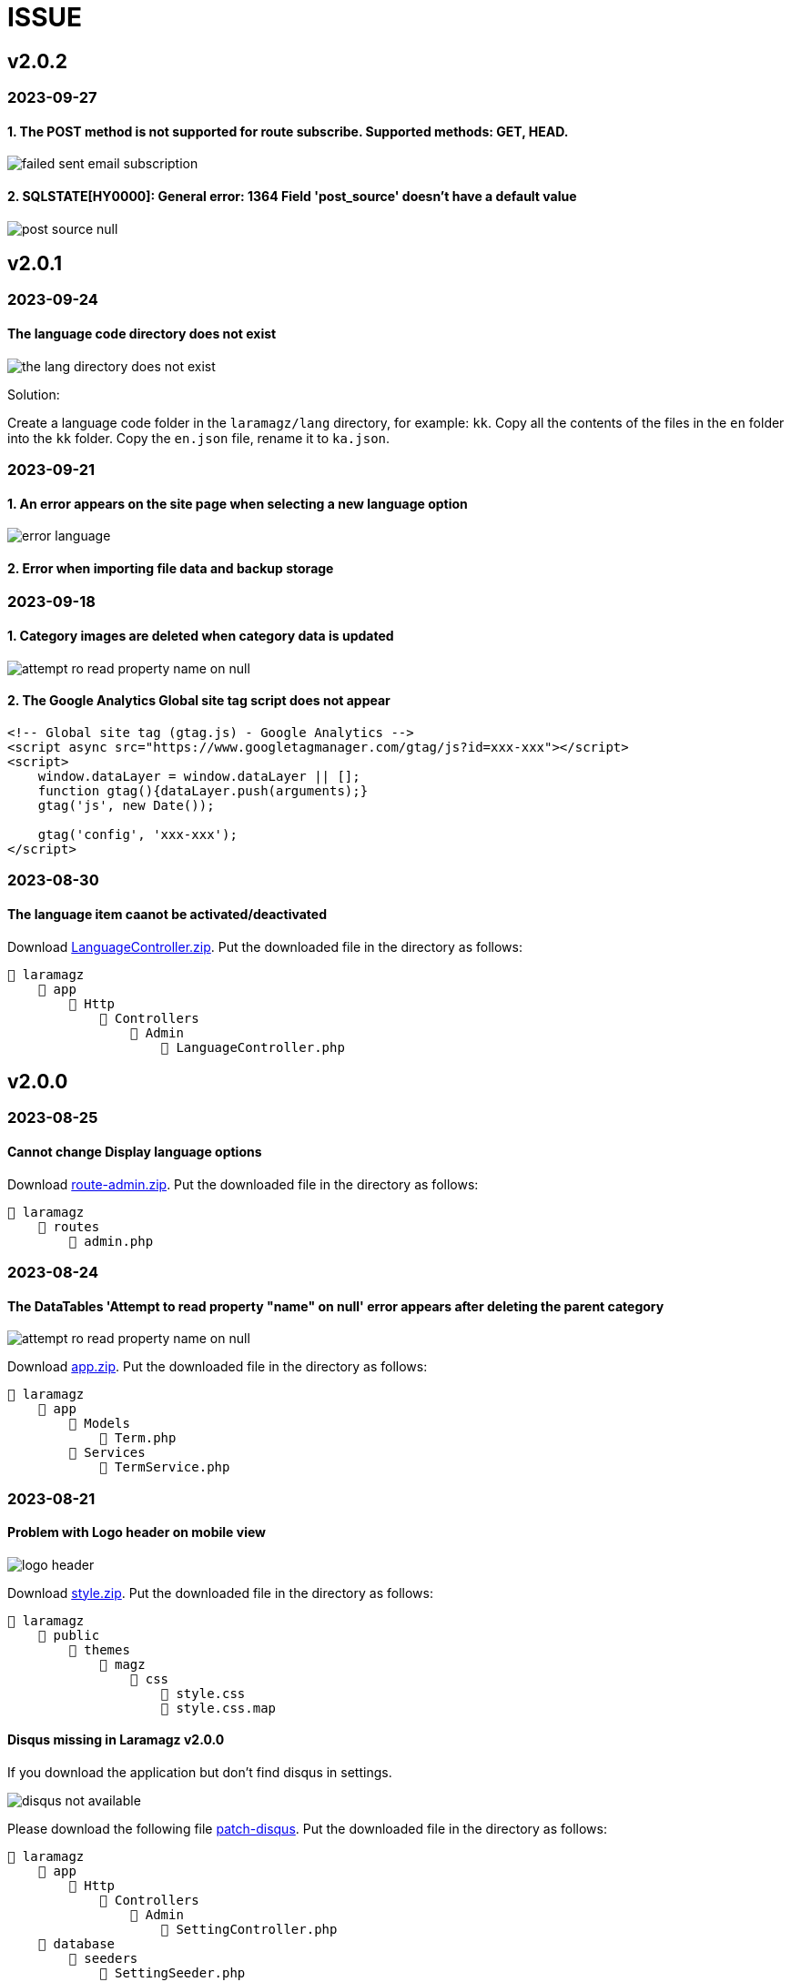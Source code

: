 = ISSUE

== v2.0.2
=== 2023-09-27
==== 1. The POST method is not supported for route subscribe. Supported methods: GET, HEAD.

image::failed-sent-email-subscription.png[align=center]

==== 2. SQLSTATE[HY0000]: General error: 1364 Field 'post_source' doesn't have a default value

image::post_source_null.png[align=center]

== v2.0.1 
=== 2023-09-24
==== The language code directory does not exist

image::the_lang_directory_does_not_exist.jpg[align=center]

Solution:

Create a language code folder in the `laramagz/lang` directory, for example: `kk`. Copy all the contents of the files in the `en` folder into the `kk` folder. Copy the `en.json` file, rename it to `ka.json`.

=== 2023-09-21
==== 1. An error appears on the site page when selecting a new language option

image::error-language.png[align=center]

==== 2. Error when importing file data and backup storage

=== 2023-09-18
==== 1. Category images are deleted when category data is updated

image::attempt-ro-read-property-name-on-null.png[align=center]

==== 2. The Google Analytics Global site tag script does not appear 

----
<!-- Global site tag (gtag.js) - Google Analytics -->
<script async src="https://www.googletagmanager.com/gtag/js?id=xxx-xxx"></script>
<script>
    window.dataLayer = window.dataLayer || [];
    function gtag(){dataLayer.push(arguments);}
    gtag('js', new Date());

    gtag('config', 'xxx-xxx');
</script>
----

=== 2023-08-30
==== The language item caanot be activated/deactivated

:url-peak6: https://dl.dropbox.com/scl/fi/6s7ov6t33ajdf6vhikfp6/LanguageController.zip?rlkey=5zdcggf5azvmlklb3ursdopp7&dl=2

Download {url-peak6}[LanguageController.zip]. Put the downloaded file in the directory as follows:

    📒 laramagz
        📂 app
            📂 Http
                📂 Controllers
                    📂 Admin
                        📄 LanguageController.php

== v2.0.0 

=== 2023-08-25
==== Cannot change Display language options

:url-peak5: https://dl.dropbox.com/scl/fi/hqhe1oaermhzvi96lloxj/route-admin.zip?rlkey=vypdad3b15vlkgwbyxqe7buxv&dl=2

Download {url-peak5}[route-admin.zip]. Put the downloaded file in the directory as follows:

    📒 laramagz
        📂 routes
            📄 admin.php

=== 2023-08-24
====  The DataTables 'Attempt to read property "name" on null' error appears after deleting the parent category

:url-peak4: https://dl.dropbox.com/scl/fi/e2k5kwnq5y6mlba7ibnfx/app.zip?rlkey=45s3q4uv9ltiz2ds4kc91upeo&dl=2

image::attempt-ro-read-property-name-on-null.png[align=center]

Download {url-peak4}[app.zip]. Put the downloaded file in the directory as follows:

    📒 laramagz
        📂 app 
            📂 Models 
                📄 Term.php
            📂 Services
                📄 TermService.php

=== 2023-08-21
==== Problem with Logo header on mobile view

:url-peak3: https://dl.dropbox.com/scl/fi/bfr6d1r6i4jbkv0gnhx3z/style.zip?rlkey=7b6mfix6ckzlqmbxq2z54eelq&dl=2

image::logo-header.png[align=center]

Download {url-peak3}[style.zip]. Put the downloaded file in the directory as follows:

    📒 laramagz
        📂 public 
            📂 themes 
                📂 magz
                    📂 css  
                        📄 style.css
                        📄 style.css.map



==== Disqus missing in Laramagz v2.0.0

:url-peak2: https://dl.dropbox.com/scl/fi/45l3ryfkjovwczb8tbl8g/patch-disqus.zip?rlkey=p937whiixj5t2ynspvwlpycrv&dl=2

If you download the application but don't find disqus in settings. 

image::disqus-not-available.png[align=center]

Please download the following file {url-peak2}[patch-disqus]. Put the downloaded file in the directory as follows:

    📒 laramagz
        📂 app
            📂 Http 
                📂 Controllers
                    📂 Admin
                        📄 SettingController.php
        📂 database
            📂 seeders 
                📄 SettingSeeder.php
        📂 resources
            📂 views 
                📂 admin 
                    📂 settings
                        📄 _web-config.blade.php
        📂 routes
            📄 admin.php

== v1.3.2-3

=== The post image in the post details does not appear

:url-peak1: https://dl.dropbox.com/s/dwxoobw0cav4yz9/single.blade.php?dl=2

Please download the following file {url-peak1}[single.blade.php]. Put the downloaded file in the directory as follows:


    📒 resources
        📂 views
            📂 frontend
                📂 magz
                    📂 page
                        📄 single.blade.php